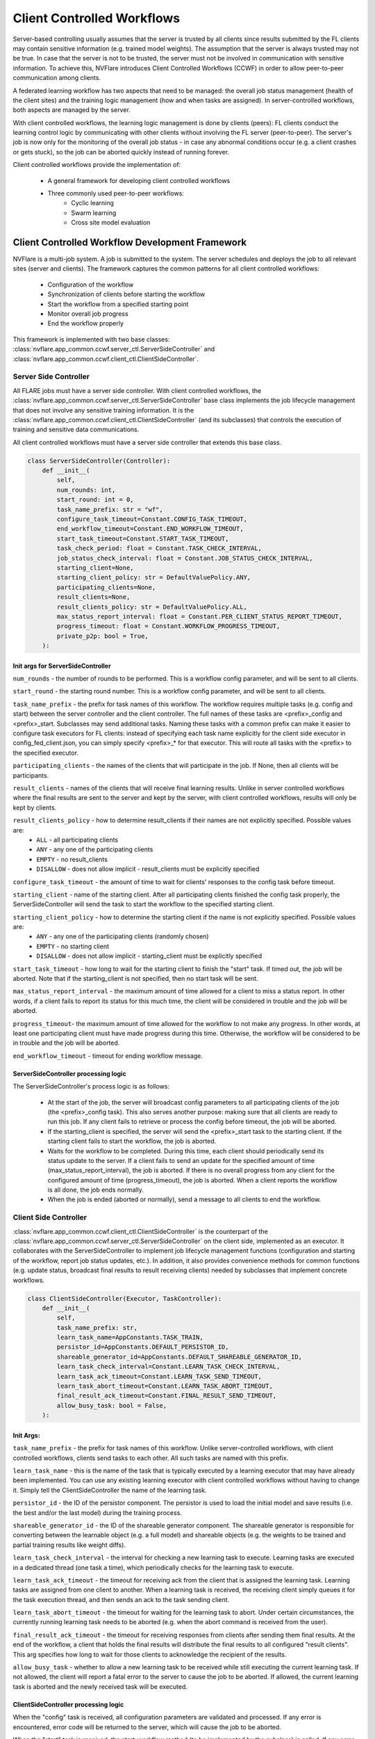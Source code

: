 .. _client_controlled_workflows:

###########################
Client Controlled Workflows
###########################

Server-based controlling usually assumes that the server is trusted by all clients since results submitted by the FL clients may contain
sensitive information (e.g. trained model weights). The assumption that the server is always trusted may not be true. In case that the
server is not to be trusted, the server must not be involved in communication with sensitive information. To achieve this, NVFlare
introduces Client Controlled Workflows (CCWF) in order to allow peer-to-peer communication among clients.

A federated learning workflow has two aspects that need to be managed: the overall job status management (health of the client sites) and
the training logic management (how and when tasks are assigned). In server-controlled workflows, both aspects are managed by the server.

With client controlled workflows, the learning logic management is done by clients (peers): FL clients conduct the learning control logic
by communicating with other clients without involving the FL server (peer-to-peer). The server's job is now only for the monitoring of the
overall job status - in case any abnormal conditions occur (e.g. a client crashes or gets stuck), so the job can be aborted quickly instead
of running forever.

Client controlled workflows provide the implementation of:

    - A general framework for developing client controlled workflows
    - Three commonly used peer-to-peer workflows:
        - Cyclic learning
        - Swarm learning
        - Cross site model evaluation

************************************************
Client Controlled Workflow Development Framework
************************************************
NVFlare is a multi-job system. A job is submitted to the system. The server schedules and deploys the job to all relevant sites (server and
clients). The framework captures the common patterns for all client controlled workflows:

    - Configuration of the workflow
    - Synchronization of clients before starting the workflow
    - Start the workflow from a specified starting point
    - Monitor overall job progress
    - End the workflow properly

This framework is implemented with two base classes: :class:`nvflare.app_common.ccwf.server_ctl.ServerSideController` and
:class:`nvflare.app_common.ccwf.client_ctl.ClientSideController`. 

Server Side Controller
======================

All FLARE jobs must have a server side controller. With client controlled workflows, the :class:`nvflare.app_common.ccwf.server_ctl.ServerSideController` base class
implements the job lifecycle management that does not involve any sensitive training information. It is the
:class:`nvflare.app_common.ccwf.client_ctl.ClientSideController` (and its subclasses) that controls the execution of training and
sensitive data communications.

All client controlled workflows must have a server side controller that extends this base class.

.. code-block:: python

    class ServerSideController(Controller):
        def __init__(
            self,
            num_rounds: int,
            start_round: int = 0,
            task_name_prefix: str = "wf",
            configure_task_timeout=Constant.CONFIG_TASK_TIMEOUT,
            end_workflow_timeout=Constant.END_WORKFLOW_TIMEOUT,
            start_task_timeout=Constant.START_TASK_TIMEOUT,
            task_check_period: float = Constant.TASK_CHECK_INTERVAL,
            job_status_check_interval: float = Constant.JOB_STATUS_CHECK_INTERVAL,
            starting_client=None,
            starting_client_policy: str = DefaultValuePolicy.ANY,
            participating_clients=None,
            result_clients=None,
            result_clients_policy: str = DefaultValuePolicy.ALL,
            max_status_report_interval: float = Constant.PER_CLIENT_STATUS_REPORT_TIMEOUT,
            progress_timeout: float = Constant.WORKFLOW_PROGRESS_TIMEOUT,
            private_p2p: bool = True,
        ):

Init args for ServerSideController
----------------------------------

``num_rounds`` - the number of rounds to be performed. This is a workflow config parameter, and will be sent to all clients.

``start_round`` - the starting round number. This is a workflow config parameter, and will be sent to all clients.

``task_name_prefix`` - the prefix for task names of this workflow. The workflow requires multiple tasks (e.g. config and start) between the server
controller and the client controller. The full names of these tasks are <prefix>_config and <prefix>_start. Subclasses may send additional tasks.
Naming these tasks with a common prefix can make it easier to configure task executors for FL clients: instead of specifying each task name explicitly
for the client side executor in config_fed_client.json, you can simply specify <prefix>_* for that executor. This will route all tasks with the <prefix>
to the specified executor.

``participating_clients`` - the names of the clients that will participate in the job. If None, then all clients will be participants.

``result_clients`` - names of the clients that will receive final learning results. Unlike in server controlled workflows where the final results are sent
to the server and kept by the server, with client controlled workflows, results will only be kept by clients.

``result_clients_policy`` - how to determine result_clients if their names are not explicitly specified. Possible values are:
  - ``ALL`` - all participating clients
  - ``ANY`` - any one of the participating clients
  - ``EMPTY`` - no result_clients
  - ``DISALLOW`` - does not allow implicit - result_clients must be explicitly specified

``configure_task_timeout`` - the amount of time to wait for clients' responses to the config task before timeout.

``starting_client`` - name of the starting client. After all participating clients finished the config task properly, the ServerSideController will send
the task to start the workflow to the specified starting client.

``starting_client_policy`` - how to determine the starting client if the name is not explicitly specified. Possible values are:
  - ``ANY`` - any one of the participating clients (randomly chosen)
  - ``EMPTY`` - no starting client
  - ``DISALLOW`` - does not allow implicit - starting_client must be explicitly specified

``start_task_timeout`` - how long to wait for the starting client to finish the "start" task. If timed out, the job will be aborted. Note that if the
starting_client is not specified, then no start task will be sent.

``max_status_report_interval`` - the maximum amount of time allowed for a client to miss a status report. In other words, if a client fails to report
its status for this much time, the client will be considered in trouble and the job will be aborted.

``progress_timeout``- the maximum amount of time allowed for the workflow to not make any progress. In other words, at least one participating client
must have made progress during this time. Otherwise, the workflow will be considered to be in trouble and the job will be aborted.

``end_workflow_timeout`` - timeout for ending workflow message. 

ServerSideController processing logic
-------------------------------------

The ServerSideController's process logic is as follows:

    - At the start of the job, the server will broadcast config parameters to all participating clients of the job (the <prefix>_config task). This also serves another purpose: making sure that all clients are ready to run this job. If any client fails to retrieve or process the config before timeout, the job will be aborted.
    - If the starting_client is specified, the server will send the <prefix>_start task to the starting client. If the starting client fails to start the workflow, the job is aborted.
    - Waits for the workflow to be completed. During this time, each client should periodically send its status update to the server. If a client fails to send an update for the specified amount of time (max_status_report_interval), the job is aborted. If there is no overall progress from any client for the configured amount of time (progress_timeout), the job is aborted. When a client reports the workflow is all done, the job ends normally.
    - When the job is ended (aborted or normally), send a message to all clients to end the workflow.

Client Side Controller
======================

:class:`nvflare.app_common.ccwf.client_ctl.ClientSideController` is the counterpart of the :class:`nvflare.app_common.ccwf.server_ctl.ServerSideController`
on the client side, implemented as an executor. It collaborates with the ServerSideController to implement job lifecycle management functions
(configuration and starting of the workflow, report job status updates, etc.).
In addition, it also provides convenience methods for common functions (e.g. update status, broadcast final results to result receiving clients)
needed by subclasses that implement concrete workflows.

.. code-block:: python

    class ClientSideController(Executor, TaskController):
        def __init__(
            self,
            task_name_prefix: str,
            learn_task_name=AppConstants.TASK_TRAIN,
            persistor_id=AppConstants.DEFAULT_PERSISTOR_ID,
            shareable_generator_id=AppConstants.DEFAULT_SHAREABLE_GENERATOR_ID,
            learn_task_check_interval=Constant.LEARN_TASK_CHECK_INTERVAL,
            learn_task_ack_timeout=Constant.LEARN_TASK_SEND_TIMEOUT,
            learn_task_abort_timeout=Constant.LEARN_TASK_ABORT_TIMEOUT,
            final_result_ack_timeout=Constant.FINAL_RESULT_SEND_TIMEOUT,
            allow_busy_task: bool = False,
        ):

Init Args:
----------

``task_name_prefix`` - the prefix for task names of this workflow. Unlike server-controlled workflows, with client controlled workflows, clients send tasks to each other. All such tasks are named with this prefix.

``learn_task_name`` - this is the name of the task that is typically executed by a learning executor that may have already been implemented. You can use any existing learning executor with client controlled workflows without having to change it. Simply tell the ClientSideController the name of the learning task.

``persistor_id`` - the ID of the persistor component. The persistor is used to load the initial model and save results (i.e. the best and/or the last model) during the training process. 

``shareable_generator_id`` - the ID of the shareable generator component. The shareable generator is responsible for converting between the learnable object (e.g. a full model) and shareable objects (e.g. the weights to be trained and partial training results like weight diffs).

``learn_task_check_interval`` - the interval for checking a new learning task to execute. Learning tasks are executed in a dedicated thread (one task a time), which periodically checks for the learning task to execute.

``learn_task_ack_timeout`` - the timeout for receiving ack from the client that is assigned the learning task. Learning tasks are assigned from one client to another. When a learning task is received, the receiving client simply queues it for the task execution thread, and then sends an ack to the task sending client. 

``learn_task_abort_timeout`` - the timeout for waiting for the learning task to abort. Under certain circumstances, the currently running learning task needs to be aborted (e.g. when the abort command is received from the user). 

``final_result_ack_timeout`` - the timeout for receiving responses from clients after sending them final results. At the end of the workflow, a client that holds the final results will distribute the final results to all configured "result clients". This arg specifies how long to wait for those clients to acknowledge the recipient of the results.

``allow_busy_task`` - whether to allow a new learning task to be received while still executing the current learning task. If not allowed, the client will report a fatal error to the server to cause the job to be aborted. If allowed, the current learning task is aborted and the newly received task will be executed.

ClientSideController processing logic
-------------------------------------

When the "config" task is received, all configuration parameters are validated and processed. If any error is encountered, error code will be returned to the
server, which will cause the job to be aborted.

When the "start" task is received, the start_workflow method (to be implemented by the subclass) is called. If any error is encountered, error code will be
returned to the server, which will cause the job to be aborted.

Each time when trying to get a task from the server, the current job status report is attached to the ``GetTask`` request.

The :class:`nvflare.app_common.ccwf.client_ctl.ClientSideController` base class provides methods for subclass to update job status. However, job status changes
are not immediately sent to the server. Status changes are only sent with the GetTask requests, which occur periodically. Therefore, it is possible that the
subclass updated the job status multiple times before reporting to the server. Only the last status change is reported to the server. This is okay since the
purpose of status reporting is to let the server know that the job is still progressing.

When the end-of-workflow message is received from the server, it stops the execution of the current learning task, if any.

.. _ccwf_cyclic_learning:

***************
Cyclic Learning
***************

With Cyclic Learning, the learning process is done in several rounds. In each round, participating clients do training in turns,
following a predetermined sequential order. Each client trains from the result received from the previous client in the sequence. 

The starting client is responsible for the initial model, which is loaded by its configured persistor.

When the model is received from the previous client, the following logic is executed:

    - Call the configured shareable generator to convert the received model weights to a Learnable object. This Learnable is the current global model. This step may seem unnecessary, but it is an important step, especially when the model is not PyTorch based, where the Learnable object may not be a simple weight dict.
    - Call the learner executor to execute the training task, which will return its training result.
    - Call the configured shareable generator to apply the training result to the global model learnable object. This will update the global model. Note that this step is necessary in case that the training result only contains weight diff. Weight diff cannot be sent directly to the next client for training.
    - If the client is the last leg in the sequence for this round, and this round is the last round, then the training is all done: broadcast the global model to all configured result clients.
    - If the client is the last leg in the sequence for this round, but this round is not the last round, recompute the client sequence for the next round, based on the configured order policy (fixed or random).
    - Call the shareable generator to convert the global model to shareable model params. This will extract the model params from the Learnable object (which may or may not be a simple weight dict) for the next client's training.
    - Send the model params to the next client in the sequence.

The cyclic learning workflow is implemented with :class:`nvflare.app_common.ccwf.cyclic_server_ctl.CyclicServerController` (as subclass of
:class:`nvflare.app_common.ccwf.server_ctl.ServerSideController`) and :class:`nvflare.app_common.ccwf.cyclic_client_ctl.CyclicClientController`
(as subclass of :class:`nvflare.app_common.ccwf.client_ctl.ClientSideController`).

Cyclic Learning: Server Side Controller
=======================================

.. code-block:: python

    class CyclicServerController(ServerSideController):
        def __init__(
            self,
            num_rounds: int,
            task_name_prefix=Constant.TN_PREFIX_CYCLIC,
            start_task_timeout=Constant.START_TASK_TIMEOUT,
            configure_task_timeout=Constant.CONFIG_TASK_TIMEOUT,
            task_check_period: float = Constant.TASK_CHECK_INTERVAL,
            job_status_check_interval: float = Constant.JOB_STATUS_CHECK_INTERVAL,
            participating_clients=None,
            result_clients=None,
            starting_client: str = "",
            max_status_report_interval: float = Constant.PER_CLIENT_STATUS_REPORT_TIMEOUT,
            progress_timeout: float = Constant.WORKFLOW_PROGRESS_TIMEOUT,
            private_p2p: bool = True,
            cyclic_order: str = CyclicOrder.FIXED,
        ):

The only extra init arg is ``cyclic_order``, which specifies how the cyclic sequence is to be computed for each round: fixed order or random order.

Of all the init args, only the ``num_rounds`` must be explicitly specified. All others can take default values:

    - All clients of the job participate
    - Starting client is randomly picked
    - All clients are result clients too - every client will receive the last result
    - The client sequence is fixed for all rounds

Cyclic Learning: Client Side Controller
=======================================

.. code-block:: python

    class CyclicClientController(ClientSideController):
        def __init__(
            self,
            task_name_prefix=Constant.TN_PREFIX_CYCLIC,
            learn_task_name=AppConstants.TASK_TRAIN,
            persistor_id=AppConstants.DEFAULT_PERSISTOR_ID,
            shareable_generator_id=AppConstants.DEFAULT_SHAREABLE_GENERATOR_ID,
            learn_task_check_interval=Constant.LEARN_TASK_CHECK_INTERVAL,
            learn_task_abort_timeout=Constant.LEARN_TASK_ABORT_TIMEOUT,
            learn_task_ack_timeout=Constant.LEARN_TASK_ACK_TIMEOUT,
            final_result_ack_timeout=Constant.FINAL_RESULT_ACK_TIMEOUT,
        ):

There are no extra init args.

On the client side, the workflow requires the following three components:

    - There must be an executor for the specified ``learn_task_name``
    - There must be a persistor component for the specified ``persistor_id``
    - There must be a shareable generator component for the specified ``shareable_generator_id``

You may need to adjust the ``final_result_ack_timeout`` properly if the final result is too large for the default timeout.

Example Cyclic Learning Configuration
=====================================

Cyclic Learning: config_fed_server.json
---------------------------------------

.. code-block:: json

    {
      "format_version": 2,
      "task_data_filters": [],
      "task_result_filters": [],
      "components": [],
      "workflows": [
        {
          "id": "rr",
          "path": "nvflare.app_common.ccwf.CyclicServerController",
          "args": {
            "num_rounds": 10
          }
        }
      ]
    }

Cyclic Learning: config_fed_client.json
---------------------------------------

.. code-block:: json

    {
      "format_version": 2,
      "executors": [
        {
          "tasks": [
            "train"
          ],
          "executor": {
            "path": "nvflare.app_common.ccwf.comps.np_trainer.NPTrainer",
            "args": {}
          }
        },
        {
          "tasks": ["cyclic_*"],
          "executor": {
            "path": "nvflare.app_common.ccwf.CyclicClientController",
            "args": {
              "learn_task_name": "train",
              "persistor_id": "persistor",
              "shareable_generator_id": "shareable_generator"
            }
          }
        }
      ],
      "task_result_filters": [],
      "task_data_filters": [],
      "components": [
        {
          "id": "persistor",
          "path": "nvflare.app_common.np.np_model_persistor.NPModelPersistor",
          "args": {}
        },
        {
          "id": "shareable_generator",
          "path": "nvflare.app_common.ccwf.comps.simple_model_shareable_generator.SimpleModelShareableGenerator",
          "args": {}
        }
      ]
    }

.. note::

    - All tasks prefixed with ``cyclic_`` are routed to the CyclicClientController (which is an executor). 
    - There are two tasks assigned by the CyclicServerController:
        - ``cyclic_config``
        - ``cyclic_start``
    - There are two tasks assigned by clients during the training process:
        - ``cyclic_learn``: this is to ask a client to perform training. 
        - ``cyclic_report_final_learn_result``: this is sent from the client that holds the final result to report the final result to other clients


.. note::

    There is no model-related data in the config and start tasks.


.. note::

    The ``cyclic_learn`` and ``cyclic_rcv_final_learn_result`` contain model data. You can apply ``task_data_filters`` if privacy is a concern (the OUT filter for the sending client, and IN filters for the receiving client).

.. _ccwf_swarm_learning:

**************
Swarm Learning
**************
Swarm learning is a decentralized form of federated learning, wherein the responsibilities of aggregation and model training
control are distributed to all peers rather than consolidated in a central server.

With swarm learning, training is done in multiple rounds. In each round, an aggregator client is randomly chosen from all clients,
and then all training clients perform the training task on the current global model params. Once completed, all clients send their
training results to the designated client for aggregation. The aggregated results are then applied to the current global model,
which will become the base for the next round training. This process repeats until the configured number of rounds are completed.

The starting client is responsible for the initial model, which is loaded by its configured persistor.

At the end of the workflow, the final training result is broadcasted to all clients that are configured to receive final results (the ``result_clients``).

Here is the detailed processing logic of the SwarmClientController:

    - The workflow is started from the starting_client. It loads the initial model using the persistor, and prepares the initial training params using the shareable generator (learnable_to_shareable). 
    - Randomly selects a client as the aggregator for the next round from the configured "aggr_clients" list.
    - Broadcast the "learn" task with training params to all clients configured for training (training_clients) and the aggregation client. The task header contains the aggregation client name, the current round number, among other things.
    - All training clients do training by invoking the executor configured for the ``train`` task.
    - Once completed, all training clients send their results to the aggregation client.
    - When the "learn" task is received, the aggregation client:
        - Calls the shareable generator to compute the current global model based (``shareable_to_learnable``).
        - sets up a Gatherer object to wait for results from training clients. Note that the aggregation client could also be a training client.
    - When a training result is received from another client, the Gatherer object of the aggregation client calls the configured aggregator to accept the result. Events are fired before (``AppEventType.BEFORE_CONTRIBUTION_ACCEPT``) and after (``AppEventType.AFTER_CONTRIBUTION_ACCEPT``) calling the aggregator ``accept`` method. These events are very useful for the implementation of best model selection.
    - After all results are received (or other exit conditions occur such as timeout), the aggregation client:
        - calls the ``aggregate`` method of the aggregator to get the aggregation result. Events are fired before (``AppEventType.BEFORE_AGGREGATION``) and after (``AppEventType.AFTER_AGGREGATION``) the call.
        - Calls the shareable generator to apply the aggregated result to the current global model (``shareable_to_learnable``)
        - If not all rounds are completed, prepare for next round:
            - Randomly selects the aggregation client for the next round
            - Calls the shareable generator to prepare the training params (learnable_to_shareable).
            - Broadcast the "learn" task to other clients for the new round
        - If all rounds are completed:
            - Broadcast the last result to all result_clients
            - Check which client has the best result, and ask that client to distribute the best model to all result_clients.

The swarm learning workflow is implemented with :class:`nvflare.app_common.ccwf.swarm_server_ctl.SwarmServerController` (as subclass of
:class:`nvflare.app_common.ccwf.server_ctl.ServerSideController`) and :class:`nvflare.app_common.ccwf.swarm_client_ctl.SwarmClientController`
(as subclass of :class:`nvflare.app_common.ccwf.client_ctl.ClientSideController`).

Best Model Selection
====================
Optionally, a model selection widget can be used to determine the best global model, just as in the server-controlled
fed-average workflow (SAG). The widget listens to the BEFORE and AFTER events of ``accept`` and ``aggregate`` calls of the
aggregator to dynamically compute the aggregated validation metrics reported from the training clients. When a better
metric is achieved, it fires the ``AppEventType.GLOBAL_BEST_MODEL_AVAILABLE`` event with the best metric value. If the
persistor listens to this event, it can persist the current global model (the current best).

However, unlike the server-controlled SAG where the aggregation is always done on the server and hence only a single
global model is present at any time, many clients could do aggregation during the course of swarm learning. Each aggregation
client could have its own so-called best global model computed by its model selector. We need to find the best of these best
global models. This is achieved as follows:

    - Use the ``learn`` task header to remember the current global best (metric value and name of the client that holds the model). Initially both are None.
    - The SwarmClientController listens to the ``AppEventType.GLOBAL_BEST_MODEL_AVAILABLE`` event. When this event is fired, compare the metric value against the current best value in the task header (if any). Update the task header if the new value is better. This header info will be carried to the next ``learn`` task.
    - Eventually only the global best (if available) will be distributed to result clients.

Swarm Learning: Server Side Controller
======================================

.. code-block:: python

    class SwarmServerController(ServerSideController):
        def __init__(
            self,
            num_rounds: int,
            start_round: int = 0,
            task_name_prefix=Constant.TN_PREFIX_SWARM,
            start_task_timeout=Constant.START_TASK_TIMEOUT,
            configure_task_timeout=Constant.CONFIG_TASK_TIMEOUT,
            task_check_period: float = Constant.TASK_CHECK_INTERVAL,
            job_status_check_interval: float = Constant.JOB_STATUS_CHECK_INTERVAL,
            participating_clients=None,
            result_clients=None,
            starting_client: str = "",
            max_status_report_interval: float = Constant.PER_CLIENT_STATUS_REPORT_TIMEOUT,
            progress_timeout: float = Constant.WORKFLOW_PROGRESS_TIMEOUT,
            aggr_clients=None,
            train_clients=None,
        ):

The default value of the task name prefix is "swarm".

The additional init args are:

    - ``aggr_clients``: the clients to do aggregation. If not specified, all participating clients are aggregation clients.
    - ``train_clients``: clients to do training. If not specified, all participating clients are training clients.

Swarm Learning: Client Side Controller
======================================

.. code-block:: python

    class SwarmClientController(ClientSideController):
        def __init__(
            self,
            task_name_prefix=Constant.TN_PREFIX_SWARM,
            learn_task_name=AppConstants.TASK_TRAIN,
            persistor_id=AppConstants.DEFAULT_PERSISTOR_ID,
            shareable_generator_id=AppConstants.DEFAULT_SHAREABLE_GENERATOR_ID,
            aggregator_id=AppConstants.DEFAULT_AGGREGATOR_ID,
            metric_comparator_id=None,
            learn_task_check_interval=Constant.LEARN_TASK_CHECK_INTERVAL,
            learn_task_abort_timeout=Constant.LEARN_TASK_ABORT_TIMEOUT,
            learn_task_ack_timeout=Constant.LEARN_TASK_ACK_TIMEOUT,
            learn_task_timeout=None,
            final_result_ack_timeout=Constant.FINAL_RESULT_ACK_TIMEOUT,
            min_responses_required: int = 1,
            wait_time_after_min_resps_received: float = 10.0,
        ):

On the client side, the workflow requires the following three components:

    - There must be an executor for the specified ``learn_task_name``
    - There must be a persistor component for the specified ``persistor_id``
    - There must be a shareable generator component for the specified ``shareable_generator_id`` 
    - There must be an aggregator component for the specified ``aggregator_id``.
    - An optional Metric Comparator, if ``metric_comparator_id`` is specified. Since the metric value can be of any type, and the Swarm Learning workflow needs to be able to compare the current best metric against the computed metric values, the Metric Comparator will help with the comparison operation. If this arg is not set, the ``NumberMetricComparator`` will be used, which assumes that the metric value is a simple number.

The aggregation behavior is configured by the following args:

    - ``min_responses_required`` - the minimum number of responses required before exiting the gathering
    - ``wait_time_after_min_resps_received`` - how many seconds to wait for potentially more responses after minimum responses are received
    - ``learn_task_timeout`` - how long to wait for the current learn task before timing out the gathering

Example Swarm Learning Configuration
====================================

Swarm Learning: config_fed_server.json
--------------------------------------

.. code-block:: json

    {
      "format_version": 2,
      "task_data_filters": [],
      "task_result_filters": [],
      "components": [],
      "workflows": [
        {
          "id": "swarm_controller",
          "path": "nvflare.app_common.ccwf.SwarmServerController",
          "args": {
            "num_rounds": 10
          }
        }
      ]
    }

.. note::

    The only required arg is ``num_rounds``.

Swarm Learning: config_fed_client.json
--------------------------------------

.. code-block:: json

    {
      "format_version": 2,
      "executors": [
        {
          "tasks": [
            "train"
          ],
          "executor": {
            "path": "nvflare.app_common.ccwf.comps.np_trainer.NPTrainer",
            "args": {}
          }
        },
        {
          "tasks": ["swarm_*"],
          "executor": {
            "path": "nvflare.app_common.ccwf.SwarmClientController",
            "args": {
              "learn_task_name": "train",
              "learn_task_timeout": 5.0,
              "persistor_id": "persistor",
              "aggregator_id": "aggregator",
              "shareable_generator_id": "shareable_generator",
              "min_responses_required": 2,
              "wait_time_after_min_resps_received": 1
            }
          }
        }
      ],
      "task_result_filters": [],
      "task_data_filters": [],
      "components": [
        {
          "id": "persistor",
          "path": "nvflare.app_common.ccwf.comps.np_file_model_persistor.NPFileModelPersistor",
          "args": {}
        },
        {
          "id": "shareable_generator",
          "name": "FullModelShareableGenerator",
          "args": {}
        },
        {
          "id": "aggregator",
          "name": "InTimeAccumulateWeightedAggregator",
          "args": {
            "expected_data_kind": "WEIGHT_DIFF"
          }
        },
        {
          "id": "model_selector",
          "name": "IntimeModelSelector",
          "args": {}
        }
      ]
    }

.. note::

    - All tasks prefixed with ``swarm_`` are routed to the :class:`nvflare.app_common.ccwf.swarm_client_ctl.SwarmClientController` (which is an executor). 
    
.. note::

    - There are two tasks assigned by the :class:`nvflare.app_common.ccwf.swarm_server_ctl.SwarmServerController`:
        - swarm_config
        - swarm_start
    
.. note::

    - There are several tasks assigned by clients during the training process:
        - swarm_learn: this is to ask a client to perform training. 
        - swarm_report_learn_result: this is sent from a training client to the aggregation client to report its training result.
        - swarm_report_final_learn_result: this is sent from the client that holds the final results (last and/or best global model) to report final results to other clients


.. note::

    There is no model-related data in the swarm_config and swarm_start tasks.


.. note::

    Client assigned tasks contain model data. You can apply task_data_filters if privacy is a concern (the OUT filter for the sending client, and IN filters for the receiving client).

.. _ccwf_cross_site_evaluation:

*********************
Cross Site Evaluation
*********************

The purpose of the cross site evaluation (CSE) workflow is to let client sites evaluate each other's models. Optionally, additional global models could also be evaluated by clients.

In server-controlled CSE, each site sends its model to the server first, and the server will broadcast the model to other sites to evaluate. The server could also send additional server-owned models to other sites to evaluate. All model evaluation results are sent back to the server so that the user can access the results easily.

In client-controlled CSE, client models do not go to the server for distribution. Instead, clients communicate directly with each other to share their models for validation. Model evaluation results are still sent to the server to allow the user easy access to the results.

There are a few concepts in client-controlled CSE:

  - Evaluators - clients that will evaluate models and produce evaluation metrics.
  - Evaluatees - clients that have local models to be evaluated
  - Global Model Client - the client that has global model(s) to be evaluated

The CSE client controlled workflow can be used for the evaluation of both local and/or global models. 

Here is the detailed control logic:

  - Server broadcasts the "config" task to all clients. The config contains information about who are the evaluators and evaluatees, and which client is the global model client.
  - Each client processes the config info. If the client is configured to be the global model client, it sends global model names to the server. If the client is configured to be an evaluator, it checks to see whether it has the evaluation capability. If not, it reports an error to the server. If the client is configured to be an evaluatee, it checks to see whether it has a local model. If not, it reports an error to the server.
  - The server processes configuration responses from all clients. If any error is reported, the job is aborted.
  - The server first tries to evaluate global models if the global model client has reported any model names. For each global model name, the server broadcasts an "eval" request to all evaluators to evaluate the model. The request only contains the name of the model, and the name of the client that has the model.
  - The server then tries to evaluate clients' local models. For each client configured to be evaluatee, the server broadcasts an "eval" request to all evaluators. The request contains the evaluatee's name.
  - On the client side, when an "eval" request is received, it wii:
  - send the "get_model" task to the client that has the model. 
  - perform the "validate" method on the received model.
  - Send the result back to the server
  - One the client side, when the "get_model" task is received, it will locate the model depending on the type of the model:
  - For global models, it calls the persistor object to locate the model
  - For the local model, it calls the executor configured for the "submit_model" task.
  - On the Server side, when an evaluation result is received, it will:
  - Fire the AppEventType.VALIDATION_RESULT_RECEIVED event type to allow other widgets to process the result
  - Save it in the job's workspace using the same folder structure as in the Server-controlled CSE.

The CSE workflow is implemented with :class:`nvflare.app_common.ccwf.cse_server_ctl.CrossSiteEvalServerController` (as subclass of
:class:`nvflare.app_common.ccwf.server_ctl.ServerSideController`) and :class:`nvflare.app_common.ccwf.cse_client_ctl.CrossSiteEvalClientController`
(as subclass of :class:`nvflare.app_common.ccwf.client_ctl.ClientSideController`).

Cross Site Evaluation: Server Side Controller
=============================================

.. code-block:: python

    class CrossSiteEvalServerController(ServerSideController):
        def __init__(
            self,
            task_name_prefix=Constant.TN_PREFIX_CROSS_SITE_EVAL,
            start_task_timeout=Constant.START_TASK_TIMEOUT,
            configure_task_timeout=Constant.CONFIG_TASK_TIMEOUT,
            eval_task_timeout=30,
            task_check_period: float = Constant.TASK_CHECK_INTERVAL,
            job_status_check_interval: float = Constant.JOB_STATUS_CHECK_INTERVAL,
            progress_timeout: float = Constant.WORKFLOW_PROGRESS_TIMEOUT,
            participating_clients=None,
            evaluators=None,
            evaluatees=None,
            global_model_client=None,
            max_status_report_interval: float = Constant.PER_CLIENT_STATUS_REPORT_TIMEOUT,
            eval_result_dir=AppConstants.CROSS_VAL_DIR,
        ):

The default value of the task name prefix is "cse".

The additional init args are:

``eval_task_timeout`` - max time allowed for the evaluation of a model by clients.

``evaluators`` - clients that will evaluate models. By default all clients are evaluators.

``evaluatees`` - clients whose models will be evaluated. By default all clients are evaluatees. If no local models are to be evaluated, you can configure this arg to the special value "@none".

``global_model_client`` - the client that has the global models to be evaluated. By default, a random client is selected from the list of clients. If you don't want to evaluate global models, you can set this arg to the special value "@none".

You cannot set both ``evaluatees`` and ``global_model_client`` to "@none".


Cross Site Evaluation: Client Side Controller
=============================================


.. code-block:: python

    class CrossSiteEvalClientController(ClientSideController):
        def __init__(
            self,
            task_name_prefix=Constant.TN_PREFIX_CROSS_SITE_EVAL,
            submit_model_task_name=AppConstants.TASK_SUBMIT_MODEL,
            validation_task_name=AppConstants.TASK_VALIDATION,
            persistor_id=AppConstants.DEFAULT_PERSISTOR_ID,
            get_model_timeout=Constant.GET_MODEL_TIMEOUT,
        ):

The default value of the task name prefix is "cse".

The additional init args are:

``submit_model_task_name`` - the task name for submitting a model. This must map to a trainer executor that already supports submitting the local best model.

``validation_task_name`` - the task name for validating a model. This must map to a trainer executor that already supports model validation.

``get_model_timeout`` - When client X tries to evaluate the model of client Y, client X first sends a request to Y to ask for the model. This arg sets the timeout for this request.

Model Persistor
---------------
The CSE workflow requires the global model client to have a Model Persistor that implements the ``get_model_inventory`` method.
This method is called to return the names of available global models. The persistor must also implement the ``get_model`` method,
which is called to get the model from the persistor for other clients to evaluate.

Example Cross Site Evaluation Configuration
===========================================
This example shows how to do cross site evaluation after swarm learning is done.

Cross Site Evaluation: config_fed_server.json
---------------------------------------------

.. code-block:: json

    {
      "format_version": 2,
      "task_data_filters": [],
      "task_result_filters": [],
      "components": [
        {
          "id": "json_generator",
          "name": "ValidationJsonGenerator",
          "args": {}
        }
      ],
      "workflows": [
        {
          "id": "swarm_controller",
          "path": "nvflare.app_common.ccwf.SwarmServerController",
          "args": {
            "num_rounds": 3
          }
        },
        {
          "id": "cross_site_eval",
          "path": "nvflare.app_common.ccwf.CrossSiteEvalServerController",
          "args": {
          }
        }
      ]
    }


.. note::

    The json_generator component is used to also create a JSON file at the end of the job that
    shows cross-site validation results in human readable format.

Cross Site Evaluation: config_fed_client.json
---------------------------------------------

.. code-block:: json

    {
      "format_version": 2,
      "executors": [
        {
          "tasks": [
            "train", "submit_model", "validate"
          ],
          "executor": {
            "path": "nvflare.app_common.ccwf.comps.np_trainer.NPTrainer",
            "args": {}
          }
        },
        {
          "tasks": ["swarm_*"],
          "executor": {
            "path": "nvflare.app_common.ccwf.SwarmClientController",
            "args": {
              "learn_task_name": "train",
              "learn_task_timeout": 5.0,
              "persistor_id": "persistor",
              "aggregator_id": "aggregator",
              "shareable_generator_id": "shareable_generator",
              "min_responses_required": 2,
              "wait_time_after_min_resps_received": 1
            }
          }
        },
        {
          "tasks": ["cse_*"],
          "executor": {
            "path": "nvflare.app_common.ccwf.CrossSiteEvalClientController",
            "args": {
              "submit_model_task_name": "submit_model",
              "validation_task_name": "validate",
              "persistor_id": "persistor"
            }
          }
        }
      ],
      "task_result_filters": [],
      "task_data_filters": [],
      "components": [
        {
          "id": "persistor",
          "path": "nvflare.app_common.ccwf.comps.np_file_model_persistor.NPFileModelPersistor",
          "args": {}
        },
        {
          "id": "shareable_generator",
          "name": "FullModelShareableGenerator",
          "args": {}
        },
        {
          "id": "aggregator",
          "name": "InTimeAccumulateWeightedAggregator",
          "args": {
            "expected_data_kind": "WEIGHT_DIFF"
          }
        },
        {
          "id": "model_selector",
          "name": "IntimeModelSelector",
          "args": {}
        }
      ]
    }

.. note::

      - All tasks prefixed with ``cse_`` are routed to the :class:`nvflare.app_common.ccwf.cse_client_ctl.CrossSiteEvalClientController` (which is an executor). 
      - The following tasks are assigned by the :class:`nvflare.app_common.ccwf.cse_server_ctl.CrossSiteEvalServerController`:
        - ``cse_config``
        - ``cse_eval``
      - The following task is assigned by clients during the training process:
        - ``cse_ask_for_model``: this is sent from a client to another client to ask for its model for evaluation.

.. note::

    There is no "start" task in this workflow.

.. note::

    There is no sensitive model data in the ``cse_config`` and ``cse_eval`` tasks.

.. note::

    The response to the ``ask_for_model`` task contains model data. You can apply ``task_result_filters`` if privacy is a concern (the OUT filter for the responding client, and IN filters for the requesting client).
